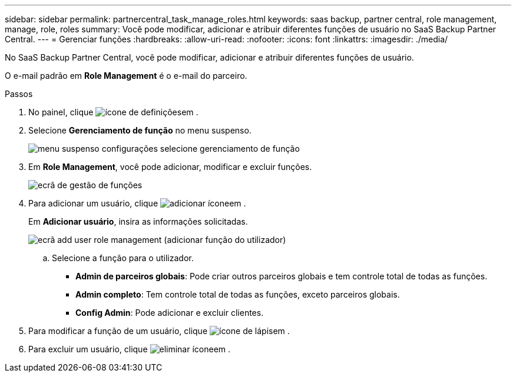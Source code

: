 ---
sidebar: sidebar 
permalink: partnercentral_task_manage_roles.html 
keywords: saas backup, partner central, role management, manage, role, roles 
summary: Você pode modificar, adicionar e atribuir diferentes funções de usuário no SaaS Backup Partner Central. 
---
= Gerenciar funções
:hardbreaks:
:allow-uri-read: 
:nofooter: 
:icons: font
:linkattrs: 
:imagesdir: ./media/


[role="lead"]
No SaaS Backup Partner Central, você pode modificar, adicionar e atribuir diferentes funções de usuário.

O e-mail padrão em *Role Management* é o e-mail do parceiro.

.Passos
. No painel, clique image:settings_icon.png["ícone de definições"]em .
. Selecione *Gerenciamento de função* no menu suspenso.
+
image:settings_role_management.png["menu suspenso configurações selecione gerenciamento de função"]

. Em *Role Management*, você pode adicionar, modificar e excluir funções.
+
image:role_management_screen.png["ecrã de gestão de funções"]

. Para adicionar um usuário, clique image:add_notification_icon.png["adicionar ícone"]em .
+
Em *Adicionar usuário*, insira as informações solicitadas.

+
image:add_user_role_management.png["ecrã add user role management (adicionar função do utilizador)"]

+
.. Selecione a função para o utilizador.
+
*** *Admin de parceiros globais*: Pode criar outros parceiros globais e tem controle total de todas as funções.
*** *Admin completo*: Tem controle total de todas as funções, exceto parceiros globais.
*** *Config Admin*: Pode adicionar e excluir clientes.




. Para modificar a função de um usuário, clique image:pencil_icon.png["ícone de lápis"]em .
. Para excluir um usuário, clique image:delete_icon_blue.png["eliminar ícone"]em .

